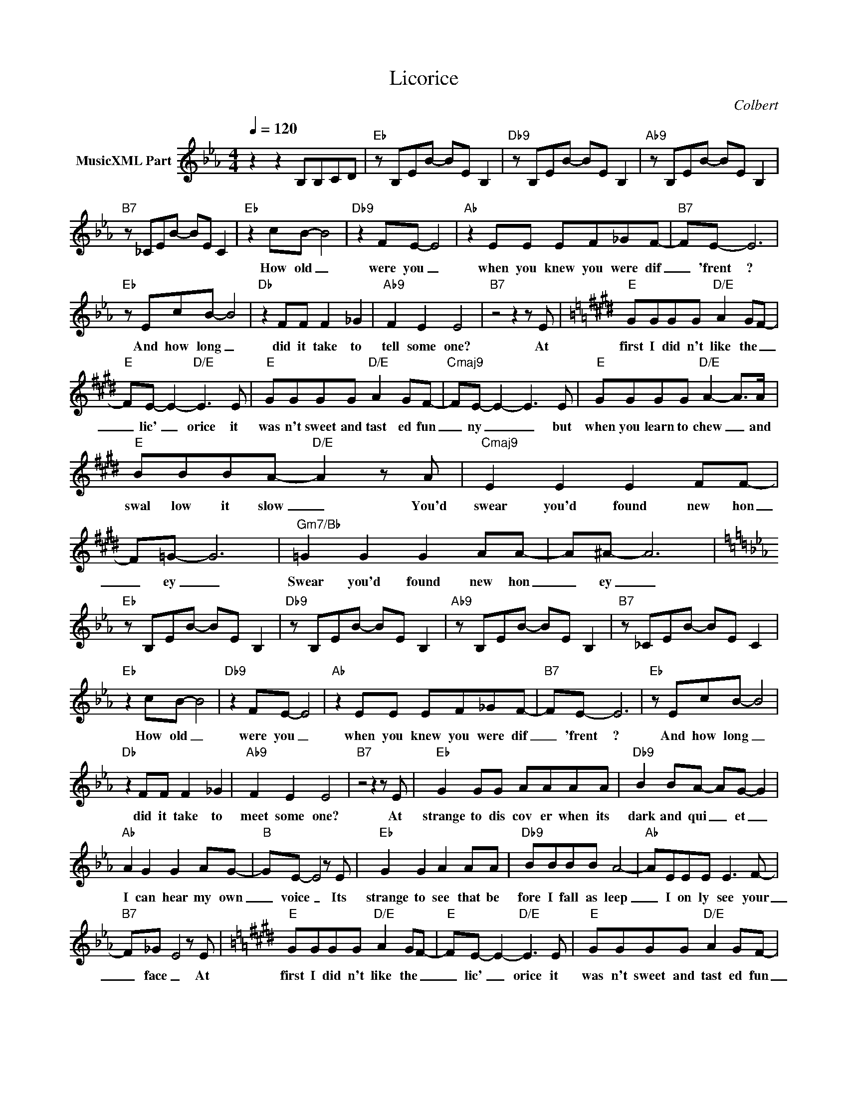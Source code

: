X:1
T:Licorice
C:Colbert
Z:All Rights Reserved
L:1/8
Q:1/4=120
M:4/4
K:Eb
V:1 treble nm="MusicXML Part"
%%MIDI program 0
V:1
 z2 z2 B,B,CD |"Eb" z B,EB- BE B,2 |"Db9" z B,EB- BE B,2 |"Ab9" z B,EB- BE B,2 | %4
w: ||||
"B7" z _CEB- BE C2 |"Eb" z2 cB- B4 |"Db9" z2 FE- E4 |"Ab" z2 EE EF_GF- |"B7" FE- E6 | %9
w: |How old _|were you _|when you knew you were dif|_ 'frent ?|
"Eb" z EcB- B4 |"Db" z2 FF F2 _G2 |"Ab9" F2 E2 E4 |"B7" z4 z2 z E |[K:E]"E" GGGG"D/E" A2 GF- | %14
w: And how long _|did it take to|tell some one?|At|first I did n't like the _|
"E" FE- E2-"D/E" E3 E |"E" GGGG"D/E" A2 GF- |"Cmaj9" FE- E2- E3 E |"E" GGGG"D/E" A2- A>A | %18
w: _ lic' _ orice it|was n't sweet and tast ed fun|_ ny _ _ but|when you learn to chew _ and|
"E" BBBA-"D/E" A2 z A |"Cmaj9" E2 E2 E2 FF- | F=G- G6 |"Gm7/Bb" =G2 G2 G2 AA- | A^A- A6 | %23
w: swal low it slow _ You'd|swear you'd found new hon|_ ey _|Swear you'd found new hon|_ ey _|
[K:Eb]"Eb" z B,EB- BE B,2 |"Db9" z B,EB- BE B,2 |"Ab9" z B,EB- BE B,2 |"B7" z _CEB- BE C2 | %27
w: ||||
"Eb" z2 cB- B4 |"Db9" z2 FE- E4 |"Ab" z2 EE EF_GF- |"B7" FE- E6 |"Eb" z EcB- B4 | %32
w: How old _|were you _|when you knew you were dif|_ 'frent ?|And how long _|
"Db" z2 FF F2 _G2 |"Ab9" F2 E2 E4 |"B7" z4 z2 z E |"Eb" G2 GG AAAA |"Db9" B2 BA- AG- G2 | %37
w: did it take to|meet some one?|At|strange to dis cov er when its|dark and qui _ et _|
"Ab" A2 G2 G2 AG- |"B" GE- E4 z E |"Eb" G2 G2 A2 AA |"Db9" BBBB A4- |"Ab" AEEE E3 F- | %42
w: I can hear my own|_ voice _ Its|strange to see that be|fore I fall as leep|_ I on ly see your|
"B7" F_G- E4 z E |[K:E]"E" GGGG"D/E" A2 GF- |"E" FE- E2-"D/E" E3 E |"E" GGGG"D/E" A2 GF- | %46
w: _ face _ At|first I did n't like the _|_ lic' _ orice it|was n't sweet and tast ed fun|
"Cmaj9" FE- E2- E3 E |"E" GGGG"D/E" A2- A>A |"E" BBBA-"D/E" A2 z A |"Cmaj9" E2 E2 E2 FF- | %50
w: _ ny _ _ but|when you learn to chew _ and|swal low it slow _ You'd|swear you'd found new hon|
 F=G- G6 |"Gm7/Bb" =G2 G2 G2 AA- | A^A- A6 |[K:Eb]"Eb" z B,EB- BE B,2 |"Db9" z B,EB- BE B,2 | %55
w: _ ey _|Swear you'd found new hon|_ ey _|||
"Ab9" z B,EB- BE B,2 |"B7" z _CEB- BE C2 |"Eb" z2 cB- B4 |"Db" z2 FE- E4 |"Ab" z2 z E EEF_G- | %60
w: ||How old _|are you _|and why do I feel|
"B7" GF-FE- E3 E |[K:E]"E" BBBB"D/E" c2 B2 |"E" z4"D/E" z2 z e |"E" =dccd"D/E" c2 B2 | %64
w: _ dif _ 'frent? _ At|first I did n't like it|No,|no I di n't like it|
"E" z4"D/E" z2 z A |"E" GGGG"D/E" A2 z A |"E" BBBA-"D/E" A2 z A |:"Cmaj9" E2 E2 E2 FF- | F=G- G6 | %69
w: but|when you learn to chew and|swal low it slow _ You'd|swear you'd found new hon|_ ey _|
"Gm7/Bb" =G2 G2 G2 AA- | A^A- A6 :|"Gm7/Bb" ^A8 |] %72
w: Swear you'd found new hon|_ ey _|_|

